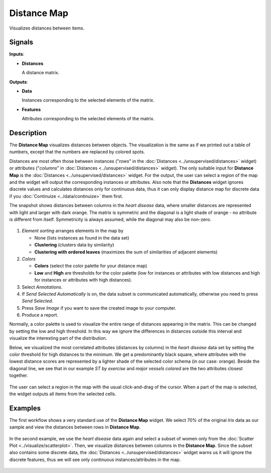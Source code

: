Distance Map
============

.. figure:: icons/distance-map.png

Visualizes distances between items.

Signals
-------

**Inputs**:

-  **Distances**

   A distance matrix.

**Outputs**:

-  **Data**

   Instances corresponding to the selected elements of the matrix.

-  **Features**

   Attributes corresponding to the selected elements of the matrix.

Description
-----------

The **Distance Map** visualizes distances between objects. The visualization
is the same as if we printed out a table of numbers, except that the
numbers are replaced by colored spots.

Distances are most often those between instances ("*rows*" in the
:doc:`Distances <../unsupervised/distances>` widget) or attributes ("*columns*" in :doc:`Distances <../unsupervised/distances>`
widget). The only suitable input for **Distance Map** is the :doc:`Distances <../unsupervised/distances>`
widget. For the output, the user can select a region of the map and the
widget will output the corresponding instances or attributes. Also note
that the **Distances** widget ignores discrete values and calculates
distances only for continuous data, thus it can only display distance map
for discrete data if you :doc:`Continuize <../data/continuize>` them first.

The snapshot shows distances between columns in the *heart disease*
data, where smaller distances are represented with light and larger with
dark orange. The matrix is symmetric and the diagonal is a light shade of orange - no
attribute is different from itself. Symmetricity is always assumed,
while the diagonal may also be non-zero.

.. figure:: images/DistanceMap-stamped.png

1. *Element sorting* arranges elements in the map by

   -  None (lists instances as found in the data set)
   -  **Clustering** (clusters data by similarity)
   -  **Clustering with ordered leaves** (maximizes the sum of
      similarities of adjacent elements)

2. *Colors*

   -  **Colors** (select the color palette for your distance map)
   -  **Low** and **High** are thresholds for the color palette (low for
      instances or attributes with low distances and high for instances
      or attributes with high distances).

3. Select *Annotations*.
4. If *Send Selected Automatically* is on, the data subset is communicated automatically,
   otherwise you need to press *Send Selected*.
5. Press *Save Image* if you want to save the created image to your computer. 
6. Produce a report. 

Normally, a color palette is used to visualize the entire range of
distances appearing in the matrix. This can be changed by setting the
low and high threshold. In this way we ignore the differences in
distances outside this interval and visualize the interesting part of
the distribution.

Below, we visualized the most correlated attributes (distances by
columns) in the *heart disease* data set by setting the color threshold
for high distances to the minimum. We get a predominantly black square,
where attributes with the lowest distance scores are represented by
a lighter shade of the selected color schema (in our case: orange). Beside the diagonal line, we see that in our example *ST by
exercise* and *major vessels colored* are the two attributes closest
together.

.. figure:: images/DistanceMap-Highlighted.png

The user can select a region in the map with the usual click-and-drag of
the cursor. When a part of the map is selected, the widget outputs all
items from the selected cells.

Examples
--------

The first workflow shows a very standard use of the **Distance Map**
widget. We select 70% of the original *Iris* data as our sample and view
the distances between rows in **Distance Map**.

.. figure:: images/DistanceMap-Example1.png

In the second example, we use the *heart disease* data again and select a
subset of women only from the :doc:`Scatter Plot <../visualize/scatterplot>`. Then, we visualize
distances between columns in the **Distance Map**. Since the subset also contains some discrete data, the :doc:`Distances <../unsupervised/distances>` widget warns us it will
ignore the discrete features, thus we will see only continuous
instances/attributes in the map.

.. figure:: images/DistanceMap-Example.png

